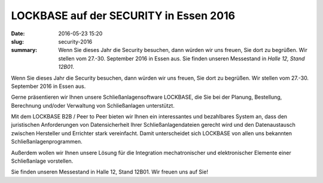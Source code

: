 LOCKBASE auf der SECURITY in Essen 2016
#######################################

:date: 2016-05-23 15:20
:slug: security-2016
:summary: Wenn Sie dieses Jahr die Security besuchen, dann würden wir uns freuen, Sie dort zu begrüßen. Wir stellen vom 27.-30. September 2016 in Essen aus. Sie finden unseren Messestand in *Halle 12, Stand 12B01*.

Wenn Sie dieses Jahr die Security besuchen, dann würden wir uns freuen, Sie dort zu begrüßen. Wir stellen vom 27.-30. September 2016 in Essen aus.

Gerne präsentieren wir Ihnen unsere Schließanlagensoftware LOCKBASE, die Sie bei der Planung, Bestellung, Berechnung und/oder Verwaltung von Schließanlagen unterstützt.

Mit dem LOCKBASE B2B / Peer to Peer bieten wir Ihnen ein interessantes und bezahlbares System an, dass den juristischen Anforderungen von Datensicherheit Ihrer Schließanlagendateien gerecht wird und den Datenaustausch zwischen Hersteller und Errichter stark vereinfacht. Damit unterscheidet sich LOCKBASE von allen uns bekannten Schließanlagenprogrammen.

Außerdem wollen wir Ihnen unsere Lösung für die Integration mechatronischer und elektronischer Elemente einer Schließanlage vorstellen.

Sie finden unseren Messestand in Halle 12, Stand 12B01. Wir freuen uns auf Sie!